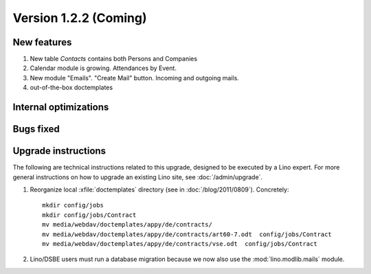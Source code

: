 Version 1.2.2 (Coming)
======================

New features
------------

#.  New table `Contacts` contains both Persons and Companies
#.  Calendar module is growing. 
    Attendances by Event. 
#.  New module "Emails". "Create Mail" button. Incoming and outgoing mails.
#.  out-of-the-box doctemplates

Internal optimizations
----------------------

Bugs fixed
----------

Upgrade instructions
--------------------

The following are technical instructions related to this 
upgrade, designed to be executed by a Lino expert.
For more general instructions on how to upgrade an existing 
Lino site, see :doc:`/admin/upgrade`.

#.  Reorganize local :xfile:`doctemplates` directory 
    (see in :doc:`/blog/2011/0809`). Concretely::
    
      mkdir config/jobs
      mkdir config/jobs/Contract
      mv media/webdav/doctemplates/appy/de/contracts/
      mv media/webdav/doctemplates/appy/de/contracts/art60-7.odt  config/jobs/Contract
      mv media/webdav/doctemplates/appy/de/contracts/vse.odt  config/jobs/Contract 
    

#.  Lino/DSBE users must run a database migration because 
    we now also use the :mod:`lino.modlib.mails` module. 

